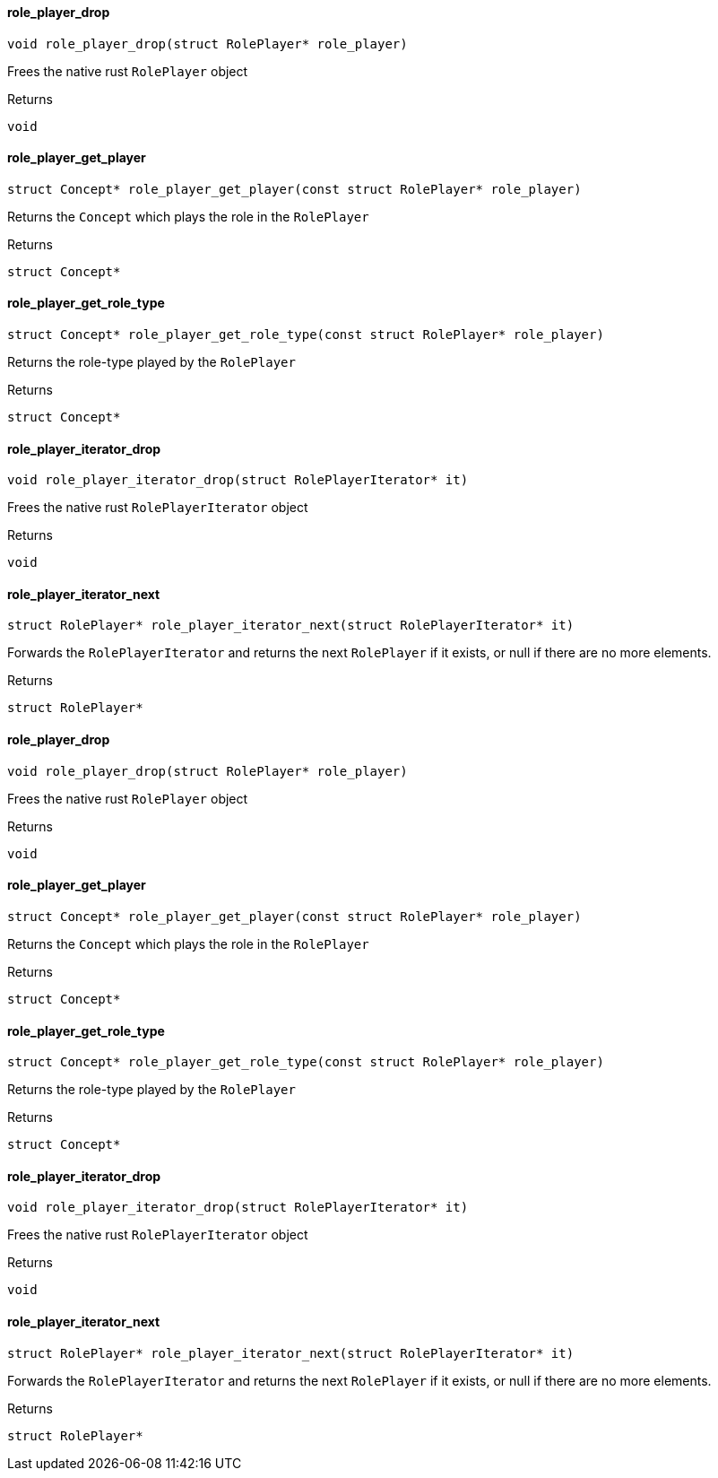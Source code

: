 [#_role_player_drop]
==== role_player_drop

[source,cpp]
----
void role_player_drop(struct RolePlayer* role_player)
----



Frees the native rust ``RolePlayer`` object

[caption=""]
.Returns
`void`

[#_role_player_get_player]
==== role_player_get_player

[source,cpp]
----
struct Concept* role_player_get_player(const struct RolePlayer* role_player)
----



Returns the ``Concept`` which plays the role in the ``RolePlayer``

[caption=""]
.Returns
`struct Concept*`

[#_role_player_get_role_type]
==== role_player_get_role_type

[source,cpp]
----
struct Concept* role_player_get_role_type(const struct RolePlayer* role_player)
----



Returns the role-type played by the ``RolePlayer``

[caption=""]
.Returns
`struct Concept*`

[#_role_player_iterator_drop]
==== role_player_iterator_drop

[source,cpp]
----
void role_player_iterator_drop(struct RolePlayerIterator* it)
----



Frees the native rust ``RolePlayerIterator`` object

[caption=""]
.Returns
`void`

[#_role_player_iterator_next]
==== role_player_iterator_next

[source,cpp]
----
struct RolePlayer* role_player_iterator_next(struct RolePlayerIterator* it)
----



Forwards the ``RolePlayerIterator`` and returns the next ``RolePlayer`` if it exists, or null if there are no more elements.

[caption=""]
.Returns
`struct RolePlayer*`

[#_role_player_drop]
==== role_player_drop

[source,cpp]
----
void role_player_drop(struct RolePlayer* role_player)
----



Frees the native rust ``RolePlayer`` object

[caption=""]
.Returns
`void`

[#_role_player_get_player]
==== role_player_get_player

[source,cpp]
----
struct Concept* role_player_get_player(const struct RolePlayer* role_player)
----



Returns the ``Concept`` which plays the role in the ``RolePlayer``

[caption=""]
.Returns
`struct Concept*`

[#_role_player_get_role_type]
==== role_player_get_role_type

[source,cpp]
----
struct Concept* role_player_get_role_type(const struct RolePlayer* role_player)
----



Returns the role-type played by the ``RolePlayer``

[caption=""]
.Returns
`struct Concept*`

[#_role_player_iterator_drop]
==== role_player_iterator_drop

[source,cpp]
----
void role_player_iterator_drop(struct RolePlayerIterator* it)
----



Frees the native rust ``RolePlayerIterator`` object

[caption=""]
.Returns
`void`

[#_role_player_iterator_next]
==== role_player_iterator_next

[source,cpp]
----
struct RolePlayer* role_player_iterator_next(struct RolePlayerIterator* it)
----



Forwards the ``RolePlayerIterator`` and returns the next ``RolePlayer`` if it exists, or null if there are no more elements.

[caption=""]
.Returns
`struct RolePlayer*`


